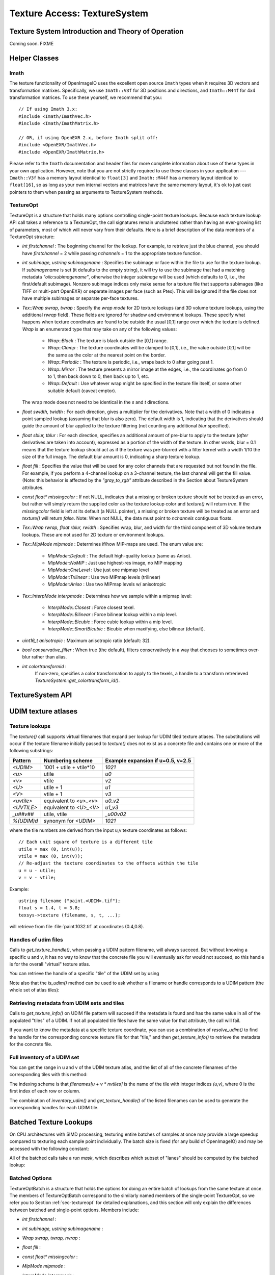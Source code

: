 ..
  Copyright Contributors to the OpenImageIO project.
  SPDX-License-Identifier: CC-BY-4.0


.. _chap-texturesystem:

Texture Access: TextureSystem
#############################

.. |br| raw:: html

    <br>


.. _sec-texturesys-intro:

Texture System Introduction and Theory of Operation
==================================================================

Coming soon.
FIXME

.. _sec-texturesys-helperclasses:

Helper Classes
==================================================================

Imath
-------------------------------------------------

The texture functionality of OpenImageIO uses the excellent open source
``Imath`` types when it requires 3D vectors and
transformation matrixes.  Specifically, we use ``Imath::V3f`` for 3D
positions and directions, and ``Imath::M44f`` for 4x4 transformation
matrices.  To use these yourself, we recommend that you::

    // If using Imath 3.x:
    #include <Imath/ImathVec.h>
    #include <Imath/ImathMatrix.h>

    // OR, if using OpenEXR 2.x, before Imath split off:
    #include <OpenEXR/ImathVec.h>
    #include <OpenEXR/ImathMatrix.h>

Please refer to the ``Imath`` documentation and header
files for more complete information about use of these types in your own
application.  However, note that you are not strictly required to use these
classes in your application --- ``Imath::V3f`` has a memory layout identical
to ``float[3]`` and ``Imath::M44f`` has a memory layout identical to
``float[16]``, so as long as your own internal vectors and matrices have the
same memory layout, it's ok to just cast pointers to them when passing as
arguments to TextureSystem methods.


.. _sec-textureopt:

TextureOpt
-------------------------------------------------

TextureOpt is a structure that holds many options controlling single-point
texture lookups.  Because each texture lookup API call takes a reference to
a TextureOpt, the call signatures remain uncluttered rather than having an
ever-growing list of parameters, most of which will never vary from their
defaults.  Here is a brief description of the data members of a TextureOpt
structure:

- `int firstchannel` :
  The beginning channel for the lookup.  For example, to retrieve just the
  blue channel, you should have `firstchannel` = 2 while passing `nchannels`
  = 1 to the appropriate texture function.

- `int subimage, ustring subimagename` :
  Specifies the subimage or face within the file to use for the texture
  lookup. If `subimagename` is set (it defaults to the empty string), it
  will try to use the subimage that had a matching metadata
  `"oiio:subimagename"`, otherwise the integer `subimage` will be used
  (which defaults to 0, i.e., the first/default subimage).  Nonzero subimage
  indices only make sense for a texture file that supports subimages (like
  TIFF or multi-part OpenEXR) or separate images per face (such as Ptex).
  This will be ignored if the file does not have multiple subimages or
  separate per-face textures.

- `Tex::Wrap swrap, twrap` :
  Specify the *wrap mode* for 2D texture lookups (and 3D volume texture
  lookups, using the additional `rwrap` field).  These fields are ignored
  for shadow and environment lookups. These specify what happens when
  texture coordinates are found to be outside the usual [0,1] range over
  which the texture is defined. `Wrap` is an enumerated type that may take
  on any of the following values:

    - `Wrap::Black` : The texture is black outside the [0,1] range.

    - `Wrap::Clamp` : The texture coordinates will be clamped to [0,1], i.e.,
      the value outside [0,1] will be the same as the color at the nearest
      point on the border.

    - `Wrap::Periodic` : The texture is periodic, i.e., wraps back to 0 after
      going past 1.

    - `Wrap::Mirror` : The texture presents a mirror image at the edges, i.e.,
      the coordinates go from 0 to 1, then back down to 0, then back up to
      1, etc.

    - `Wrap::Default` : Use whatever wrap might be specified in the texture
      file itself, or some other suitable default (caveat emptor).

  The wrap mode does not need to be identical in the `s` and `t`
  directions.

- `float swidth, twidth` :
  For each direction, gives a multiplier for the derivatives.  Note that
  a width of 0 indicates a point sampled lookup (assuming that blur is
  also zero).  The default width is 1, indicating that the derivatives
  should guide the amount of blur applied to the texture filtering (not
  counting any additional *blur* specified).

- `float sblur, tblur` :
  For each direction, specifies an additional amount of pre-blur to apply
  to the texture (*after* derivatives are taken into account),
  expressed as a portion of the width of the texture.  In other words,
  blur = 0.1 means that the texture lookup should act as if the texture
  was pre-blurred with a filter kernel with a width 1/10 the size of the
  full image.  The default blur amount is 0, indicating a sharp texture
  lookup.

- `float fill` :
  Specifies the value that will be used for any color channels that are
  requested but not found in the file.  For example, if you perform a
  4-channel lookup on a 3-channel texture, the last channel will get the
  fill value.  (Note: this behavior is affected by the `"gray_to_rgb"`
  attribute described in the Section about TextureSystem attributes.

- `const float* missingcolor` :
  If not NULL, indicates that a missing or broken texture should *not*
  be treated as an error, but rather will simply return the supplied color
  as the texture lookup color and `texture()` will return `true`. If the
  `missingcolor` field is left at its default (a NULL pointer), a
  missing or broken texture will be treated as an error and `texture()`
  will return `false`. Note: When not NULL, the data must point to
  `nchannels` contiguous floats.

- `Tex::Wrap rwrap, float rblur, rwidth` :
  Specifies wrap, blur, and width for the third component of 3D volume
  texture lookups.  These are not used for 2D texture or environment
  lookups.

- `Tex::MipMode mipmode` :
  Determines if/how MIP-maps are used. The enum value are:

    - `MipMode::Default`   : The default high-quality lookup (same as Aniso).

    - `MipMode::NoMIP`     : Just use highest-res image, no MIP mapping

    - `MipMode::OneLevel`  : Use just one mipmap level

    - `MipMode::Trilinear` : Use two MIPmap levels (trilinear)

    - `MipMode::Aniso`     : Use two MIPmap levels w/ anisotropic

- `Tex::InterpMode interpmode` :
  Determines how we sample within a mipmap level:

    - `InterpMode::Closest`      : Force closest texel.

    - `InterpMode::Bilinear`     : Force bilinear lookup within a mip level.

    - `InterpMode::Bicubic`      : Force cubic lookup within a mip level.

    - `InterpMode::SmartBicubic` : Bicubic when maxifying, else bilinear (default).

- `uint16_t anisotropic` :
  Maximum anisotropic ratio (default: 32).

- `bool conservative_filter` :
  When true (the default), filters conservatively in a way that chooses to
  sometimes over-blur rather than alias.

- `int colortransformid` :
   If non-zero, specifies a color transformation to apply to the texels, a
   handle to a transform retrerieved `TextureSystem::get_colortransform_id()`.




.. _sec-texturesys-api:

TextureSystem API
==================================================================

.. doxygenclass:: OIIO::TextureSystem
    :members:






.. _sec-texturesys-udim:

UDIM texture atlases
====================

Texture lookups
---------------

The `texture()` call supports virtual filenames that expand per lookup for
UDIM tiled texture atlases. The substitutions will occur if the texture
filename initially passed to `texture()` does not exist as a concrete file
and contains one or more of the following substrings:

========== ======================== =================================
Pattern    Numbering scheme         Example expansion if u=0.5, v=2.5
========== ======================== =================================
`<UDIM>`   1001 + utile + vtile*10  `1021`
`<u>`      utile                    `u0`
`<v>`      vtile                    `v2`
`<U>`      utile + 1                `u1`
`<V>`      vtile + 1                `v3`
`<uvtile>` equivalent to `<u>_<v>`  `u0_v2`
`<UVTILE>` equivalent to `<U>_<V>`  `u1_v3`
`_u##v##`  utile, vtile             `_u00v02`
`%(UDIM)d` synonym for `<UDIM>`     `1021`
========== ======================== =================================

where the tile numbers are derived from the input u,v texture
coordinates as follows::

    // Each unit square of texture is a different tile
    utile = max (0, int(u));
    vtile = max (0, int(v));
    // Re-adjust the texture coordinates to the offsets within the tile
    u = u - utile;
    v = v - vtile;

Example::

    ustring filename ("paint.<UDIM>.tif");
    float s = 1.4, t = 3.8;
    texsys->texture (filename, s, t, ...);

will retrieve from file :file:`paint.1032.tif` at coordinates (0.4,0.8).


Handles of udim files
---------------------

Calls to `get_texture_handle()`, when passing a UDIM pattern filename, will
always succeed. But without knowing a specific u and v, it has no way to
know that the concrete file you will eventually ask for would not succeed,
so this handle is for the overall
"virtual" texture atlas.

You can retrieve the handle of a specific "tile" of the UDIM set by using

.. cpp:function:: TextureHandle* resolve_udim(ustring udimpattern, float s, float t)
    TextureHandle* resolve_udim(TextureHandle* udimfile, Perthread* thread_info, float s, float t)

    Note: these will return `nullptr` if the UDIM tile for those
    coordinates is unpopulated.


Note also that the `is_udim()` method can be used to ask whether a filename
or handle corresponds to a UDIM pattern (the whole set of atlas tiles):

.. cpp:function:: bool is_udim(ustring filename)
    bool is_udim(TextureHandle* udimfile)


Retrieving metadata from UDIM sets and tiles
--------------------------------------------

Calls to `get_texture_info()` on UDIM file pattern will succeed if the
metadata is found and has the same value in all of the populated "tiles" of
a UDIM. If not all populated tile files have the same value for that
attribute, the call will fail.

If you want to know the metadata at a specific texture coordinate, you can
use a combination of `resolve_udim()` to find the handle for the corresponding
concrete texture file for that "tile," and then `get_texture_info()` to
retrieve the metadata for the concrete file.


Full inventory of a UDIM set
----------------------------

You can get the range in u and v of the UDIM texture atlas, and the list of
all of the concrete filenames of the corresponding tiles with this method:

.. cpp:function:: void inventory_udim(ustring udimpattern, std::vector<ustring>& filenames, int& nutiles, int& nvtiles)
   void inventory_udim(TextureHandle* udimfile, Perthread* thread_info, std::vector<ustring>& filenames, int& nutiles, int& nvtiles)

The indexing scheme is that `filenames[u + v * nvtiles]` is the name of the
tile with integer indices `(u,v)`, where 0 is the first index of each row or
column.

The combination of `inventory_udim()` and `get_texture_handle()` of the listed
filenames can be used to generate the corresponding handles for each UDIM
tile.



.. _sec-texturesys-api-batched:

Batched Texture Lookups
==================================================================

On CPU architectures with SIMD processing, texturing entire batches of
samples at once may provide a large speedup compared to texturing each
sample point individually. The batch size is fixed (for any build of
OpenImageIO) and may be accessed with the following constant:


.. doxygenvariable:: OIIO::Tex::BatchWidth

.. doxygentypedef:: OIIO::Tex::FloatWide

.. doxygentypedef:: OIIO::Tex::IntWide


All of the batched calls take a *run mask*, which describes which subset of
"lanes" should be computed by the batched lookup:

.. doxygentypedef:: RunMask

.. cpp:enumerator:: RunMaskOn

    The defined constant `RunMaskOn` contains the value with all bits
    `0..BatchWidth-1` set to 1.



Batched Options
---------------

TextureOptBatch is a structure that holds the options for doing an entire
batch of lookups from the same texture at once. The members of
TextureOptBatch correspond to the similarly named members of the
single-point TextureOpt, so we refer you to Section :ref:`sec-textureopt`
for detailed explanations, and this section will only explain the
differences between batched and single-point options. Members include:


- `int firstchannel` :
- `int subimage, ustring subimagename` :
- `Wrap swrap, twrap, rwrap` :
- `float fill` :
- `const float* missingcolor` :
- `MipMode mipmode` :
- `InterpMode interpmode` :
- `int anisotropic` :
- `bool conservative_filter` :

    These fields are all scalars --- a single value for each TextureOptBatch
    --- which means that the value of these options must be the same for
    every texture sample point within a batch. If you have a number of
    texture lookups to perform for the same texture, but they have (for
    example) differing wrap modes or subimages from point to point, then you
    must split them into separate batch calls.

- `float sblur[Tex::BatchWidth]` :
- `float tblur[Tex::BatchWidth]` :
- `float rblur[Tex::BatchWidth]` :

    These arrays hold the `s`, and `t` blur amounts, for each sample in the
    batch, respectively. (And the `r` blur amount, used only for volumetric
    `texture3d()` lookups.)

- `float swidth[Tex::BatchWidth]` :
- `float twidth[Tex::BatchWidth]` :
- `float rwidth[Tex::BatchWidth]` :

    These arrays hold the `s`, and `t` filtering width multiplier for
    derivatives, for each sample in the batch, respectively. (And the `r`
    multiplier, used only for volumetric `texture3d()` lookups.)


Batched Texture Lookup Calls
----------------------------

.. cpp:function::
    bool TextureSystem::texture (ustring filename, TextureOptBatch &options, Tex::RunMask mask, const float *s, const float *t, const float *dsdx, const float *dtdx, const float *dsdy, const float *dtdy, int nchannels, float *result, float *dresultds=nullptr, float *dresultdt=nullptr)
    bool TextureSystem::texture (TextureHandle *texture_handle, Perthread *thread_info, TextureOptBatch &options, Tex::RunMask mask, const float *s, const float *t, const float *dsdx, const float *dtdx, const float *dsdy, const float *dtdy, int nchannels, float *result, float *dresultds=nullptr, float *dresultdt=nullptr)

    Perform filtered 2D texture lookups on a batch of positions from the
    same texture, all at once.  The parameters `s`, `t`, `dsdx`, `dtdx`, and
    `dsdy`, `dtdy` are each a pointer to `[BatchWidth]` values.  The `mask`
    determines which of those array elements to actually compute.

    The various results are arranged as arrays that behave as if they were
    declared::

        float result[channels][BatchWidth]

    In other words, all the batch values for channel 0 are adjacent,
    followed by all the batch values for channel 1, etc. (This is "SOA"
    order.)

    This function returns `true` upon success, or `false` if the file was
    not found or could not be opened by any available ImageIO plugin.


.. cpp:function::
    bool texture3d (ustring filename, TextureOptBatch &options, Tex::RunMask mask, const float *P, const float *dPdx, const float *dPdy, const float *dPdz, int nchannels, float *result, float *dresultds=nullptr, float *dresultdt=nullptr,float *dresultdr=nullptr)
    bool texture3d (TextureHandle *texture_handle, Perthread *thread_info, TextureOptBatch &options, Tex::RunMask mask, const float *P, const float *dPdx, const float *dPdy, const float *dPdz, int nchannels, float *result, float *dresultds=nullptr, float *dresultdt=nullptr, float *dresultdr=nullptr)

    Perform filtered 3D volumetric texture lookups on a batch of positions
    from the same texture, all at once. The "point-like" parameters `P`,
    `dPdx`, `dPdy`, and `dPdz` are each a pointers to arrays of `float
    value[3][BatchWidth]`. That is, each one points to all the *x* values for
    the batch, immediately followed by all the *y* values, followed by the
    *z* values.
    
    The various results arrays are also arranged as arrays that behave as if
    they were declared `float result[channels][BatchWidth]`, where all the
    batch values for channel 0 are adjacent, followed by all the batch
    values for channel 1, etc.
    
    This function returns `true` upon success, or `false` if the file was
    not found or could not be opened by any available ImageIO plugin.


.. cpp:function::
    bool environment (ustring filename, TextureOptBatch &options, Tex::RunMask mask, const float *R, const float *dRdx, const float *dRdy, int nchannels, float *result, float *dresultds=nullptr, float *dresultdt=nullptr)
    bool environment (TextureHandle *texture_handle, Perthread *thread_info, TextureOptBatch &options, Tex::RunMask mask, const float *R, const float *dRdx, const float *dRdy, int nchannels, float *result, float *dresultds=nullptr, float *dresultdt=nullptr)

    Perform filtered directional environment map lookups on a batch of
    positions from the same texture, all at once. The "point-like"
    parameters `R`, `dRdx`, and `dRdy` are each a pointers to arrays of
    `float value[3][BatchWidth]`. That is, each one points to all the *x*
    values for the batch, immediately followed by all the *y* values,
    followed by the *z* values.
    
    Perform filtered directional environment map lookups on a collection of
    directions all at once, which may be much more efficient than repeatedly
    calling the single-point version of `environment()`.  The parameters
    `R`, `dRdx`, and `dRdy` are now VaryingRef's that may refer to either a
    single or an array of values, as are many the fields in the `options`.
    
    The various results arrays are also arranged as arrays that behave as if
    they were declared `float result[channels][BatchWidth]`, where all the
    batch values for channel 0 are adjacent, followed by all the batch
    values for channel 1, etc.
    
    This function returns `true` upon success, or `false` if the file was
    not found or could not be opened by any available ImageIO plugin.

